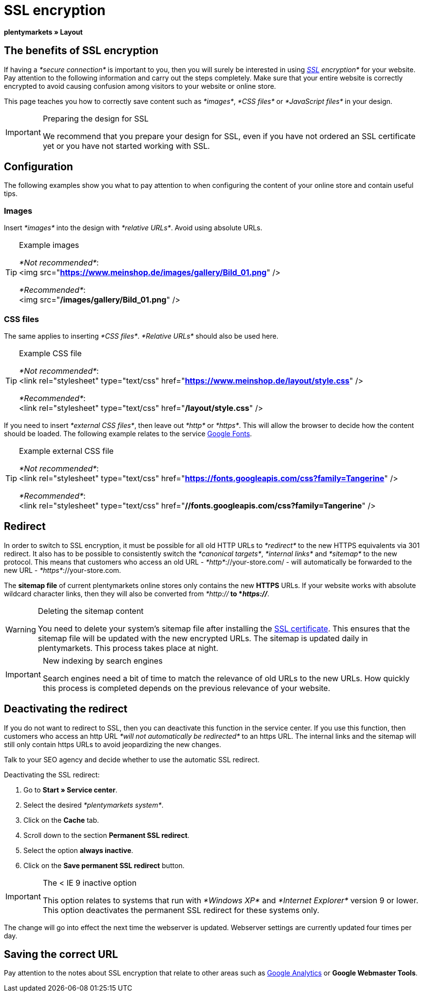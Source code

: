 = SSL encryption
:lang: en
// include::{includedir}/_header.adoc[]
:keywords: SSL encryption
:position: 0

*plentymarkets » Layout*

==  The benefits of SSL encryption

If having a __*secure connection*__ is important to you, then you will surely be interested in using __<<basics/working-with-plentymarkets/plentymarkets-account#ssl-certificate, SSL>> encryption*__ for your website. Pay attention to the following information and carry out the steps completely. Make sure that your entire website is correctly encrypted to avoid causing confusion among visitors to your website or online store.

This page teaches you how to correctly save content such as __*images*__, __*CSS files*__ or __*JavaScript files*__ in your design.

[IMPORTANT]
.Preparing the design for SSL
====
We recommend that you prepare your design for SSL, even if you have not ordered an SSL certificate yet or you have not started working with SSL.
====

==  Configuration

The following examples show you what to pay attention to when configuring the content of your online store and contain useful tips.

===  Images

Insert __*images*__ into the design with __*relative URLs*__. Avoid using absolute URLs.

[TIP]
.Example images
====
__*Not recommended*__: +
&lt;img src="*https://www.meinshop.de/images/gallery/Bild_01.png*" /&gt;

__*Recommended*__: +
&lt;img src="*/images/gallery/Bild_01.png*" /&gt;
====

===  CSS files

The same applies to inserting __*CSS files*__. __*Relative URLs*__ should also be used here.

[TIP]
.Example CSS file
====
__*Not recommended*__: +
&lt;link rel="stylesheet" type="text/css" href="*https://www.meinshop.de/layout/style.css*" /&gt;

__*Recommended*__: +
&lt;link rel="stylesheet" type="text/css" href="*/layout/style.css*" /&gt;
====

If you need to insert __*external CSS files*__, then leave out __*http*__ or __*https*__. This will allow the browser to decide how the content should be loaded. The following example relates to the service link:https://www.google.com/fonts[Google Fonts^].

[TIP]
.Example external CSS file
====
__*Not recommended*__: +
&lt;link rel="stylesheet" type="text/css" href="*https://fonts.googleapis.com/css?family=Tangerine*" /&gt;

__*Recommended*__: +
&lt;link rel="stylesheet" type="text/css" href="*//fonts.googleapis.com/css?family=Tangerine*" /&gt;
====

==  Redirect

In order to switch to SSL encryption, it must be possible for all old HTTP URLs to __*redirect*__ to the new HTTPS equivalents via 301 redirect. It also has to be possible to consistently switch the __*canonical targets*__, __*internal links*__ and __*sitemap*__ to the new protocol. This means that customers who access an old URL - __*http*__://your-store.com/ - will automatically be forwarded to the new URL - __*https*__://your-store.com.

The *sitemap file* of current plentymarkets online stores only contains the new *HTTPS* URLs. If your website works with absolute wildcard character links, then they will also be converted from __*http://*__ to *__https://__*.

[WARNING]
.Deleting the sitemap content
====
You need to delete your system's sitemap file after installing the <<basics/working-with-plentymarkets/plentymarkets-account#ssl-certificate, SSL certificate>>. This ensures that the sitemap file will be updated with the new encrypted URLs. The sitemap is updated daily in plentymarkets. This process takes place at night.
====

[IMPORTANT]
.New indexing by search engines
====
Search engines need a bit of time to match the relevance of old URLs to the new URLs. How quickly this process is completed depends on the previous relevance of your website.
====

==  Deactivating the redirect

If you do not want to redirect to SSL, then you can deactivate this function in the service center. If you use this function, then customers who access an http URL __*will not automatically be redirected*__ to an https URL. The internal links and the sitemap will still only contain https URLs to avoid jeopardizing the new changes.

Talk to your SEO agency and decide whether to use the automatic SSL redirect.

[.instruction]
Deactivating the SSL redirect:

.  Go to *Start » Service center*.
.  Select the desired __*plentymarkets system*__.
.  Click on the *Cache* tab.
.  Scroll down to the section *Permanent SSL redirect*.
.  Select the option *always inactive*.
.  Click on the *Save permanent SSL redirect* button.

[IMPORTANT]
.The &lt; IE 9 inactive option
====
This option relates to systems that run with __*Windows XP*__ and __*Internet Explorer*__ version 9 or lower. This option deactivates the permanent SSL redirect for these systems only.
====

The change will go into effect the next time the webserver is updated. Webserver settings are currently updated four times per day.

==  Saving the correct URL

Pay attention to the notes about SSL encryption that relate to other areas such as <<omni-channel/online-store/extras/universal-analytics#, Google Analytics>>  or *Google Webmaster Tools*.
